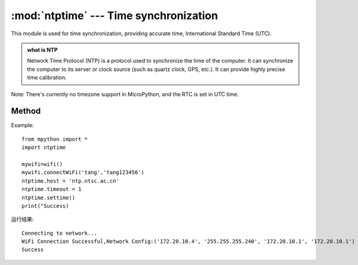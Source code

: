 
.. _ntptime:
:mod:`ntptime` --- Time synchronization
=========================================

.. module:: ntptime

This module is used for time synchronization, providing accurate time, International Standard Time (UTC). 

.. admonition:: what is NTP

    Network Time Protocol (NTP) is a protocol used to synchronize the time of the computer. It can synchronize the computer to its server or clock source (such as quartz clock, GPS, etc.). It can provide highly precise time calibration.
Note: There's currently no timezone support in MicroPython, and the RTC is set in UTC time.


Method
------

.. method:: settime()

Example::

    from mpython import *
    import ntptime

    mywifi=wifi()
    mywifi.connectWiFi('tang','tang123456')        
    ntptime.host = 'ntp.ntsc.ac.cn'
    ntptime.timeout = 1
    ntptime.settime()
    print("Success)

运行结果::

    Connecting to network...
    WiFi Connection Successful,Network Config:('172.20.10.4', '255.255.255.240', '172.20.10.1', '172.20.10.1')
    Success

